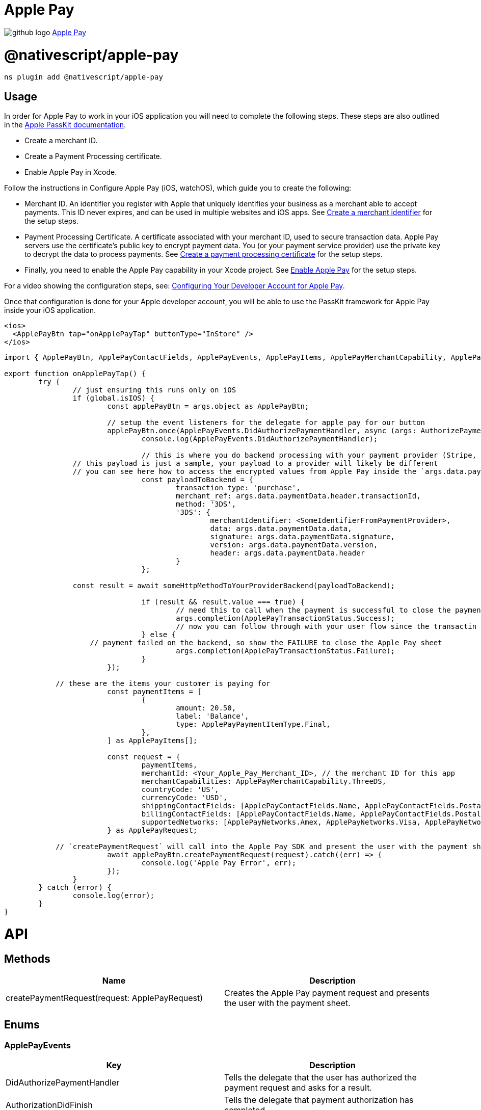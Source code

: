 = Apple Pay
:doctype: book
:link: https://raw.githubusercontent.com/NativeScript/payments/main/packages/apple-pay/README.md

image:../assets/images/github/GitHub-Mark-32px.png[github logo] https://github.com/NativeScript/payments/tree/main/packages/apple-pay[Apple Pay]

= @nativescript/apple-pay

[,javascript]
----
ns plugin add @nativescript/apple-pay
----

== Usage

In order for Apple Pay to work in your iOS application you will need to complete the following steps. These steps are also outlined in the https://developer.apple.com/documentation/passkit/apple_pay/setting_up_apple_pay_requirements[Apple PassKit documentation].

* Create a merchant ID.
* Create a Payment Processing certificate.
* Enable Apple Pay in Xcode.

Follow the instructions in Configure Apple Pay (iOS, watchOS), which guide you to create the following:

* Merchant ID.
An identifier you register with Apple that uniquely identifies your business as a merchant able to accept payments. This ID never expires, and can be used in multiple websites and iOS apps. See https://help.apple.com/developer-account/#/devb2e62b839?sub=dev103e030bb[Create a merchant identifier] for the setup steps.
* Payment Processing Certificate.
A certificate associated with your merchant ID, used to secure transaction data. Apple Pay servers use the certificate's public key to encrypt payment data. You (or your payment service provider) use the private key to decrypt the data to process payments. See https://help.apple.com/developer-account/#/devb2e62b839?sub=devf31990e3f[Create a payment processing certificate] for the setup steps.
* Finally, you need to enable the Apple Pay capability in your Xcode project.
See https://help.apple.com/xcode/mac/9.3/#/deva43983eb7?sub=dev44ce8ef13[Enable Apple Pay] for the setup steps.

For a video showing the configuration steps, see: https://developer.apple.com/videos/play/tutorials/configuring-your-developer-account-for-apple-pay/[Configuring Your Developer Account for Apple Pay].

Once that configuration is done for your Apple developer account, you will be able to use the PassKit framework for Apple Pay inside your iOS application.

[,xml]
----
<ios>
  <ApplePayBtn tap="onApplePayTap" buttonType="InStore" />
</ios>
----

[,ts]
----
import { ApplePayBtn, ApplePayContactFields, ApplePayEvents, ApplePayItems, ApplePayMerchantCapability, ApplePayNetworks, ApplePayPaymentItemType, ApplePayRequest, ApplePayTransactionStatus, AuthorizePaymentEventData } from '@nativescript/apple-pay';

export function onApplePayTap() {
	try {
		// just ensuring this runs only on iOS
		if (global.isIOS) {
			const applePayBtn = args.object as ApplePayBtn;

			// setup the event listeners for the delegate for apple pay for our button
			applePayBtn.once(ApplePayEvents.DidAuthorizePaymentHandler, async (args: AuthorizePaymentEventData) => {
				console.log(ApplePayEvents.DidAuthorizePaymentHandler);

				// this is where you do backend processing with your payment provider (Stripe, PayPal, etc.)
                // this payload is just a sample, your payload to a provider will likely be different
                // you can see here how to access the encrypted values from Apple Pay inside the `args.data.paymentData`
				const payloadToBackend = {
					transaction_type: 'purchase',
					merchant_ref: args.data.paymentData.header.transactionId,
					method: '3DS',
					'3DS': {
						merchantIdentifier: <SomeIdentifierFromPaymentProvider>,
						data: args.data.paymentData.data,
						signature: args.data.paymentData.signature,
						version: args.data.paymentData.version,
						header: args.data.paymentData.header
					}
				};

                const result = await someHttpMethodToYourProviderBackend(payloadToBackend);

				if (result && result.value === true) {
					// need this to call when the payment is successful to close the payment sheet correctly on iOS
					args.completion(ApplePayTransactionStatus.Success);
					// now you can follow through with your user flow since the transactin has been successful with your provider
				} else {
                    // payment failed on the backend, so show the FAILURE to close the Apple Pay sheet
					args.completion(ApplePayTransactionStatus.Failure);
				}
			});

            // these are the items your customer is paying for
			const paymentItems = [
				{
					amount: 20.50,
					label: 'Balance',
					type: ApplePayPaymentItemType.Final,
				},
			] as ApplePayItems[];

			const request = {
				paymentItems,
				merchantId: <Your_Apple_Pay_Merchant_ID>, // the merchant ID for this app
				merchantCapabilities: ApplePayMerchantCapability.ThreeDS,
				countryCode: 'US',
				currencyCode: 'USD',
				shippingContactFields: [ApplePayContactFields.Name, ApplePayContactFields.PostalAddress],
				billingContactFields: [ApplePayContactFields.Name, ApplePayContactFields.PostalAddress],
				supportedNetworks: [ApplePayNetworks.Amex, ApplePayNetworks.Visa, ApplePayNetworks.Discover, ApplePayNetworks.MasterCard],
			} as ApplePayRequest;

            // `createPaymentRequest` will call into the Apple Pay SDK and present the user with the payment sheet for the configuration provided
			await applePayBtn.createPaymentRequest(request).catch((err) => {
				console.log('Apple Pay Error', err);
			});
		}
	} catch (error) {
		console.log(error);
	}
}
----

= API

== Methods

|===
| Name | Description

| createPaymentRequest(request: ApplePayRequest)
| Creates the Apple Pay payment request and presents the user with the payment sheet.
|===

== Enums

=== ApplePayEvents

|===
| Key | Description

| DidAuthorizePaymentHandler
| Tells the delegate that the user has authorized the payment request and asks for a result.

| AuthorizationDidFinish
| Tells the delegate that payment authorization has completed.
|===

=== ApplePayContactFields

|===
| Key | Description

| EmailAddress
| Indicates an email address field.

| Name
| Indicates a name field.

| PhoneNumber
| Indicates a phone number field.

| PhoneticName
| Indicates a phonetic name field.

| PostalAddress
| Indicates a postal address field.
|===

=== ApplePayNetworks

|===
| Key

| Amex
| CarteBancaire
| CarteBancaires
| ChinaUnionPay
| Discover
| Eftpos
| Electron
| Elo
| IDCredit
| Interac
| Jcb
| Mada
| Maestro
| MasterCard
| PrivateLabel
| QuicPay
| Suica
| Visa
| VPay
|===

=== ApplePayMerchantCapability

|===
| Key | Value

| ThreeDS
| PKMerchantCapability.Capability3DS

| EMV
| PKMerchantCapability.CapabilityEMV

| Credit
| PKMerchantCapability.CapabilityCredit

| Debit
| PKMerchantCapability.CapabilityDebit
|===

=== ApplePayMerchantCapaApplePayTransactionStatusbility

|===
| Key | Value

| Success
| PKPaymentAuthorizationStatus.Success

| Failure
| PKPaymentAuthorizationStatus.Failure

| InvalidBillingPostalAddress
| PKPaymentAuthorizationStatus.InvalidBillingPostalAddress

| InvalidShippingPostalAddress
| PKPaymentAuthorizationStatus.InvalidShippingPostalAddress

| InvalidShippingContact
| PKPaymentAuthorizationStatus.InvalidShippingContact

| PINRequired
| PKPaymentAuthorizationStatus.PINRequired

| PINIncorrect
| PKPaymentAuthorizationStatus.PINIncorrect

| PINLockout
| PKPaymentAuthorizationStatus.PINLockout,
|===

=== ApplePayPaymentItemType

|===
| Key | Value

| Final
| PKPaymentSummaryItemType.Final

| Pending
| PKPaymentSummaryItemType.Pending
|===

=== ApplePayButtonType

|===
| Key | Value

| Plain
| PKPaymentButtonType.Plain

| Buy
| PKPaymentButtonType.Buy

| Book
| PKPaymentButtonType.Book

| Checkout
| PKPaymentButtonType.Checkout

| Donate
| PKPaymentButtonType.Donate

| InStore
| PKPaymentButtonType.Book

| Subscribe
| PKPaymentButtonType.Subscribe
|===

=== ApplePayButtonStyle

|===
| Key | Value

| White
| PKPaymentButtonStyle.White

| WhiteOutline
| PKPaymentButtonStyle.WhiteOutline

| Black
| PKPaymentButtonStyle.Black
|===

== Interfaces

=== ApplePayRequest

[,ts]
----
interface ApplePayRequest {
  paymentItems: Array<ApplePayItems>
  merchantId: string // the merchant ID for this app
  merchantCapabilities: number
  countryCode: string
  currencyCode: string
  supportedNetworks: Array<ApplePayNetworks>
  billingContactFields?: Array<ApplePayContactFields>
  shippingContactFields?: Array<ApplePayContactFields>
  shippingMethods?: Array<ApplePayShippingMethods>
}
----

=== ApplePayItems

[,ts]
----
interface ApplePayItems {
  label: string
  amount: number
  type: ApplePayPaymentItemType
}
----

=== AuthorizePaymentEventData

[,ts]
----
interface AuthorizePaymentEventData extends EventData {
  eventName: string
  object: any
  data?: {
    payment: PKPayment
    token: PKPaymentToken
    paymentData: ApplePayPaymentData
    billingAddress
    billingContact: PKContact
    shippingAddress
    shippingContact: PKContact
    shippingMethod: PKShippingMethod
  }
  completion: (status: ApplePayTransactionStatus) => void
}
----

=== AuthorizationDidFinishEventData

[,ts]
----
interface AuthorizationDidFinishEventData extends EventData {
  eventName: string
  object: any
}
----

=== ApplePayPaymentData

[,ts]
----
interface ApplePayPaymentData {
  /**
   * Encrypted payment data.
   */
  data

  /**
   * Additional version-dependent information used to decrypt and verify the payment.
   */
  header

  /**
   * Signature of the payment and header data. The signature includes the signing certificate, its intermediate CA certificate, and information about the signing algorithm.
   */
  signature

  /**
   * Version information about the payment token.
   * The token uses EC_v1 for ECC-encrypted data, and RSA_v1 for RSA-encrypted data.
   */
  version: string
}
----

== License

Apache License Version 2.0
